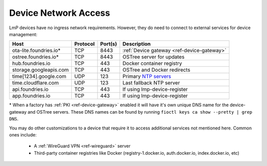 .. _ref-device-network-access:

Device Network Access
=====================

LmP devices have no ingress network requirements.
However, they do need to connect to external services for device management:

======================   ============  ===========   =============================
**Host**                 **Protocol**  **Port(s)**   **Description**
----------------------   ------------  -----------   -----------------------------
ota-lite.foundries.io*   TCP           8443          :ref:`Device gateway <ref-device-gateway>`
ostree.foundries.io*     TCP           8443          OSTree server for updates
hub.foundries.io         TCP           443           Docker container registry
storage.googleapis.com   TCP           443           OSTree and Docker redirects
time[1234].google.com    UDP           123           Primary `NTP servers`_
time.cloudflare.com      UDP           123           Last fallback NTP server
api.foundries.io         TCP           443           If using lmp-device-register
app.foundries.io         TCP           443           If using lmp-device-register
======================   ============  ===========   =============================

\* When a factory has :ref:`PKI <ref-device-gateway>` enabled it will have it's own unique DNS name for the device-gateway and OSTree servers.
These DNS names can be found by running ``fioctl keys ca show --pretty | grep DNS``.

You may do other customizations to a device that require it to access additional services not mentioned here. Common ones include:

 * A :ref:`WireGuard VPN <ref-wireguard>` server
 * Third-party container registries like Docker (registry-1.docker.io, auth.docker.io, index.docker.io, etc)

.. _NTP servers:
   https://developers.google.com/time
